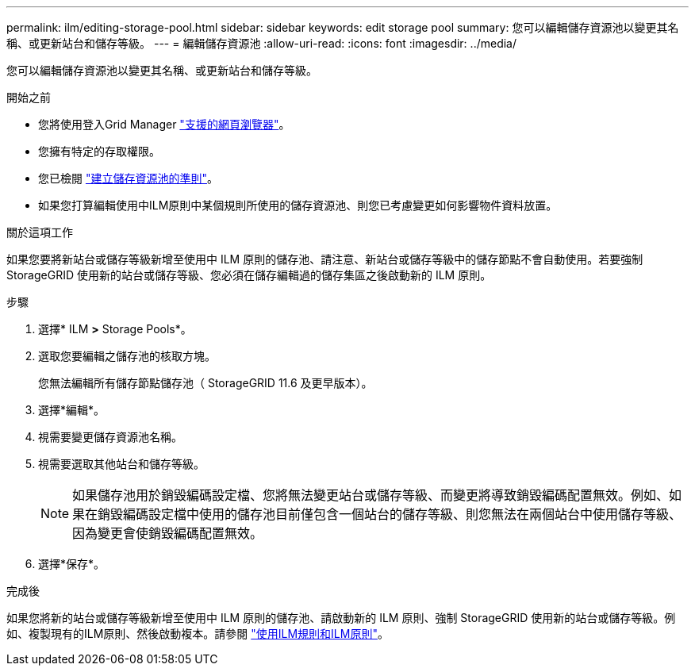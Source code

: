 ---
permalink: ilm/editing-storage-pool.html 
sidebar: sidebar 
keywords: edit storage pool 
summary: 您可以編輯儲存資源池以變更其名稱、或更新站台和儲存等級。 
---
= 編輯儲存資源池
:allow-uri-read: 
:icons: font
:imagesdir: ../media/


[role="lead"]
您可以編輯儲存資源池以變更其名稱、或更新站台和儲存等級。

.開始之前
* 您將使用登入Grid Manager link:../admin/web-browser-requirements.html["支援的網頁瀏覽器"]。
* 您擁有特定的存取權限。
* 您已檢閱 link:guidelines-for-creating-storage-pools.html["建立儲存資源池的準則"]。
* 如果您打算編輯使用中ILM原則中某個規則所使用的儲存資源池、則您已考慮變更如何影響物件資料放置。


.關於這項工作
如果您要將新站台或儲存等級新增至使用中 ILM 原則的儲存池、請注意、新站台或儲存等級中的儲存節點不會自動使用。若要強制 StorageGRID 使用新的站台或儲存等級、您必須在儲存編輯過的儲存集區之後啟動新的 ILM 原則。

.步驟
. 選擇* ILM *>* Storage Pools*。
. 選取您要編輯之儲存池的核取方塊。
+
您無法編輯所有儲存節點儲存池（ StorageGRID 11.6 及更早版本）。

. 選擇*編輯*。
. 視需要變更儲存資源池名稱。
. 視需要選取其他站台和儲存等級。
+

NOTE: 如果儲存池用於銷毀編碼設定檔、您將無法變更站台或儲存等級、而變更將導致銷毀編碼配置無效。例如、如果在銷毀編碼設定檔中使用的儲存池目前僅包含一個站台的儲存等級、則您無法在兩個站台中使用儲存等級、因為變更會使銷毀編碼配置無效。

. 選擇*保存*。


.完成後
如果您將新的站台或儲存等級新增至使用中 ILM 原則的儲存池、請啟動新的 ILM 原則、強制 StorageGRID 使用新的站台或儲存等級。例如、複製現有的ILM原則、然後啟動複本。請參閱 link:working-with-ilm-rules-and-ilm-policies.html["使用ILM規則和ILM原則"]。
